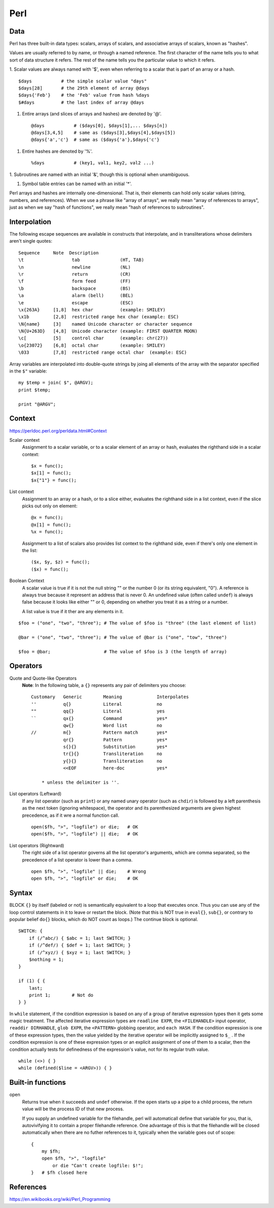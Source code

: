 Perl
====

Data
----

Perl has three built-in data types: scalars, arrays of scalars, and associative
arrays of scalars, known as "hashes".

Values are usually referred to by name, or through a named reference. The first
character of the name tells you to what sort of data structure it refers. The
rest of the name tells you the particular value to which it refers. 

1. Scalar values are always named with '$', even when referring to a scalar
that is part of an array or a hash. ::

    $days           # the simple scalar value "days"
    $days[28]       # the 29th element of array @days
    $days{'Feb'}    # the 'Feb' value from hash %days
    $#days          # the last index of array @days

1.  Entire arrays (and slices of arrays and hashes) are denoted by '@'. ::

    @days           # ($days[0], $days[1],... $days[n])
    @days[3,4,5]    # same as ($days[3],$days[4],$days[5])
    @days{'a','c'}  # same as ($days{'a'},$days{'c'}

1.  Entire hashes are denoted by '%'. ::

    %days           # (key1, val1, key2, val2 ...)

1.  Subroutines are named with an initial '&', though this is optional when
unambiguous.

1.  Symbol table entries can be named with an initial '*'.

Perl arrays and hashes are internally one-dimensional. That is, their elements
can hold only scalar values (string, numbers, and references). When we use a
phrase like "array of arrays", we really mean "array of references to arrays",
just as when we say "hash of functions", we really mean "hash of references to
subroutines".


Interpolation
-------------

The following escape sequences are available in constructs that interpolate,
and in transliterations whose delimiters aren't single quotes: ::

    Sequence     Note  Description
    \t                  tab               (HT, TAB)
    \n                  newline           (NL)
    \r                  return            (CR)
    \f                  form feed         (FF)
    \b                  backspace         (BS)
    \a                  alarm (bell)      (BEL)
    \e                  escape            (ESC)
    \x{263A}     [1,8]  hex char          (example: SMILEY)
    \x1b         [2,8]  restricted range hex char (example: ESC)
    \N{name}     [3]    named Unicode character or character sequence
    \N{U+263D}   [4,8]  Unicode character (example: FIRST QUARTER MOON)
    \c[          [5]    control char      (example: chr(27))
    \o{23072}    [6,8]  octal char        (example: SMILEY)
    \033         [7,8]  restricted range octal char  (example: ESC)

Array variables are interpolated into double-quote strings by joing all
elements of the array with the separator specified in the ``$"`` variable: ::

    my $temp = join( $", @ARGV);
    print $temp;

    print "@ARGV";

Context
-------

https://perldoc.perl.org/perldata.html#Context

Scalar context
    Assignment to a scalar variable, or to a scalar element of an array or
    hash, evaluates the righthand side in a scalar context: ::

        $x = func();
        $x[1] = func();
        $x{"1"} = func();

List context
    Assignment to an array or a hash, or to a slice either, evaluates the
    righthand side in a list context, even if the slice picks out only on
    element: ::

        @x = func();
        @x[1] = func();
        %x = func();

    Assignment to a list of scalars also provides list context to the righthand
    side, even if there's only one element in the list: ::

        ($x, $y, $z) = func();
        ($x) = func();

Boolean Context
    A scalar value is true if it is not the null string "" or the number 0 (or
    its string equivalent, "0"). A reference is always true because it
    represent an address that is never 0. An undefined value (often called
    ``undef``) is always false because it looks like either "" or 0, depending
    on whether you treat it as a string or a number.

    A list value is true if it  ther are any elements in it.


::

    $foo = ("one", "two", "three"); # The value of $foo is "three" (the last element of list)

    @bar = ("one", "two", "three"); # The value of @bar is ("one", "tow", "three")

    $foo = @bar;                    # The value of $foo is 3 (the length of array)

Operators
---------

Quote and Quote-like Operators
    **Note**: In the following table, a ``{}`` represents any pair of
    delimiters you choose: ::

        Customary   Generic        Meaning             Interpolates
        ''          q{}            Literal             no
        ""          qq{}           Literal             yes
        ``          qx{}           Command             yes*
                    qw{}           Word list           no
        //          m{}            Pattern match       yes*
                    qr{}           Pattern             yes*
                    s{}{}          Substitution        yes*
                    tr{}{}         Transliteration     no
                    y{}{}          Transliteration     no
                    <<EOF          here-doc            yes*

            * unless the delimiter is ''.
    

List operators (Leftward)
    If any list operator (such as ``print``) or any named unary operator (such
    as ``chdir``) is followed by a left parenthesis as the next token (ignoring
    whitespace), the operator and its parenthesized arguments are given highest
    precedence, as if it wre a normal function call. ::

        open($fh, ">", "logfile") or die;   # OK
        open($fh, ">", "logfile") || die;   # OK

List operators (Rightward)
    The right side of a list operator governs all the list operator's
    arguments, which are comma separated, so the precedence of a list operator
    is lower than a comma.  ::

        open $fh, ">", "logfile" || die;    # Wrong
        open $fh, ">", "logfile" or die;    # OK
        
Syntax
------

BLOCK ``{}`` by itself (labeled or not) is semantically equivalent to a loop
that executes once. Thus you can use any of the loop control statements in it
to leave or restart the block. (Note that this is NOT true in ``eval{}``,
``sub{}``, or contrary to popular belief ``do{}`` blocks, which do NOT count as
loops.) The continue block is optional. ::

    SWITCH: {
        if (/^abc/) { $abc = 1; last SWITCH; }
        if (/^def/) { $def = 1; last SWITCH; }
        if (/^xyz/) { $xyz = 1; last SWITCH; }
        $nothing = 1;
    }

    if (1) { {
        last;
        print 1;        # Not do
    } }

In ``while`` statement, if the condition expression is based on any of a group
of iterative expression types then it gets some magic treatment. The affected
iterative expression types are ``readline EXPR``, the ``<FILEHANDLE>`` input
operator, ``readdir DIRHANDLE``, ``glob EXPR``, the ``<PATTERN>`` globbing
operator, and ``each HASH``.  If the condition expression is one of these
expression types, then the value yielded by the iterative operator will be
implicitly assigned to ``$_`` . If the condition expression is one of these
expression types or an explicit assignment of one of them to a scalar, then the
condition actually tests for definedness of the expression's value, not for its
regular truth value. ::

    while (<>) { }
    while (defined($line = <ARGV>)) { }


Built-in functions
------------------

open
    Returns true when it succeeds and ``undef`` otherwise. If the ``open``
    starts up a pipe to a child process, the return value will be the process
    ID of that new process.

    If you supply an undefined variable for the filehandle, perl will
    automaticall define that variable for you, that is, autovivifying it to
    contain a proper filehandle reference. One advantage of this is that the
    filehandle will be closed automatically when there are no futher references
    to it, typically when the variable goes out of scope: ::

        {
            my $fh;
            open $fh, ">", "logfile"
                or die "Can't create logfile: $!";
        }   # $fh closed here

References
----------

https://en.wikibooks.org/wiki/Perl_Programming
